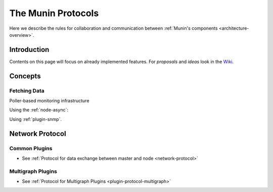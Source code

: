 .. _protocol-index:

===================
The Munin Protocols
===================

Here we describe the rules for collaboration and communication between :ref:`Munin's components <architecture-overview>`.

Introduction
------------

Contents on this page will focus on already implemented features. For *proposals* and *ideas*
look in the `Wiki <http://www.munin-monitoring.org/wiki/development>`_.

Concepts
--------

Fetching Data
=============

Poller-based monitoring infrastructure

.. graphviz::

   digraph  {
        "master" -> "node1";
        "master" -> "node2";
        "master" -> "node3";
   }

Using the :ref:`node-async`:

.. graphviz::

   digraph  {
        "master" -> async1 -> "node1";
        "master" -> "node3";
   }

Using :ref:`plugin-snmp`.

.. graphviz::

   digraph {
     "master" -> "node1" [label="munin protocol"];
     "node1"  -> "switch" [label="snmp"];
     "node1"  -> "router" [label="snmp"];
     "node1"  -> "access point" [label="snmp"];
   }

Network Protocol
----------------

Common Plugins
==============

- See :ref:`Protocol for data exchange between master and node <network-protocol>`


Multigraph Plugins
==================

- See :ref:`Protocol for Multigraph Plugins <plugin-protocol-multigraph>`
